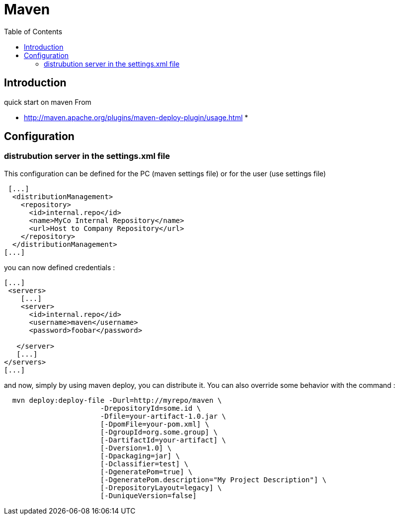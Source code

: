 = Maven
:toc:

== Introduction 

quick start on maven 
From 

 * http://maven.apache.org/plugins/maven-deploy-plugin/usage.html
 *

== Configuration
 
=== distrubution server in the settings.xml file 
 
This configuration can be defined for the PC (maven settings file) or for the user (use settings file)

....
 [...]
  <distributionManagement>
    <repository>
      <id>internal.repo</id>
      <name>MyCo Internal Repository</name>
      <url>Host to Company Repository</url>
    </repository>
  </distributionManagement>
[...]
....
 
you can now defined credentials :
 
....
[...] 
 <servers>
    [...]
    <server>
      <id>internal.repo</id>
      <username>maven</username>
      <password>foobar</password>

   </server>
   [...]
</servers>
[...]
....

and now, simply by using maven deploy, you can distribute it.
You can also override some behavior with the command :

....
  mvn deploy:deploy-file -Durl=http://myrepo/maven \
                       -DrepositoryId=some.id \
                       -Dfile=your-artifact-1.0.jar \
                       [-DpomFile=your-pom.xml] \
                       [-DgroupId=org.some.group] \
                       [-DartifactId=your-artifact] \
                       [-Dversion=1.0] \
                       [-Dpackaging=jar] \
                       [-Dclassifier=test] \
                       [-DgeneratePom=true] \
                       [-DgeneratePom.description="My Project Description"] \
                       [-DrepositoryLayout=legacy] \
                       [-DuniqueVersion=false]
....
 
 
 